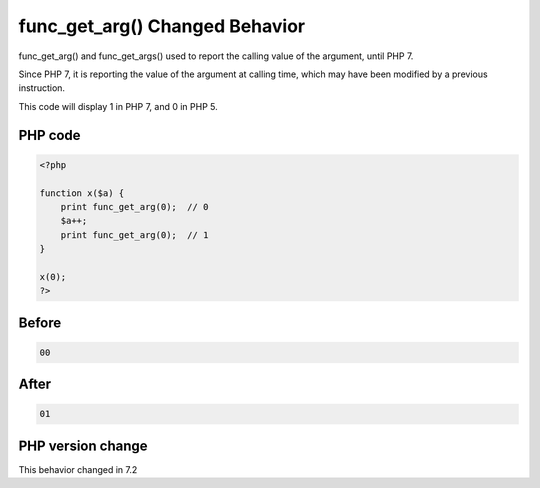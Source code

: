 .. _`func_get_arg()-changed-behavior`:

func_get_arg() Changed Behavior
===============================
.. meta::
	:description:
		func_get_arg() Changed Behavior: func_get_arg() and func_get_args() used to report the calling value of the argument, until PHP 7.
	:twitter:card: summary_large_image
	:twitter:site: @exakat
	:twitter:title: func_get_arg() Changed Behavior
	:twitter:description: func_get_arg() Changed Behavior: func_get_arg() and func_get_args() used to report the calling value of the argument, until PHP 7
	:twitter:creator: @exakat
	:twitter:image:src: https://php-changed-behaviors.readthedocs.io/en/latest/_static/logo.png
	:og:image: https://php-changed-behaviors.readthedocs.io/en/latest/_static/logo.png
	:og:title: func_get_arg() Changed Behavior
	:og:type: article
	:og:description: func_get_arg() and func_get_args() used to report the calling value of the argument, until PHP 7
	:og:url: https://php-tips.readthedocs.io/en/latest/tips/func_get_arg.html
	:og:locale: en

func_get_arg() and func_get_args() used to report the calling value of the argument, until PHP 7. 



Since PHP 7, it is reporting the value of the argument at calling time, which may have been modified by a previous instruction. 



This code will display 1 in PHP 7, and 0 in PHP 5.

PHP code
________
.. code-block:: php

   <?php
   
   function x($a) {
       print func_get_arg(0);  // 0 
       $a++;
       print func_get_arg(0);  // 1
   }
   
   x(0);
   ?>

Before
______
.. code-block:: output

   00

After
______
.. code-block:: output

   01


PHP version change
__________________
This behavior changed in 7.2



